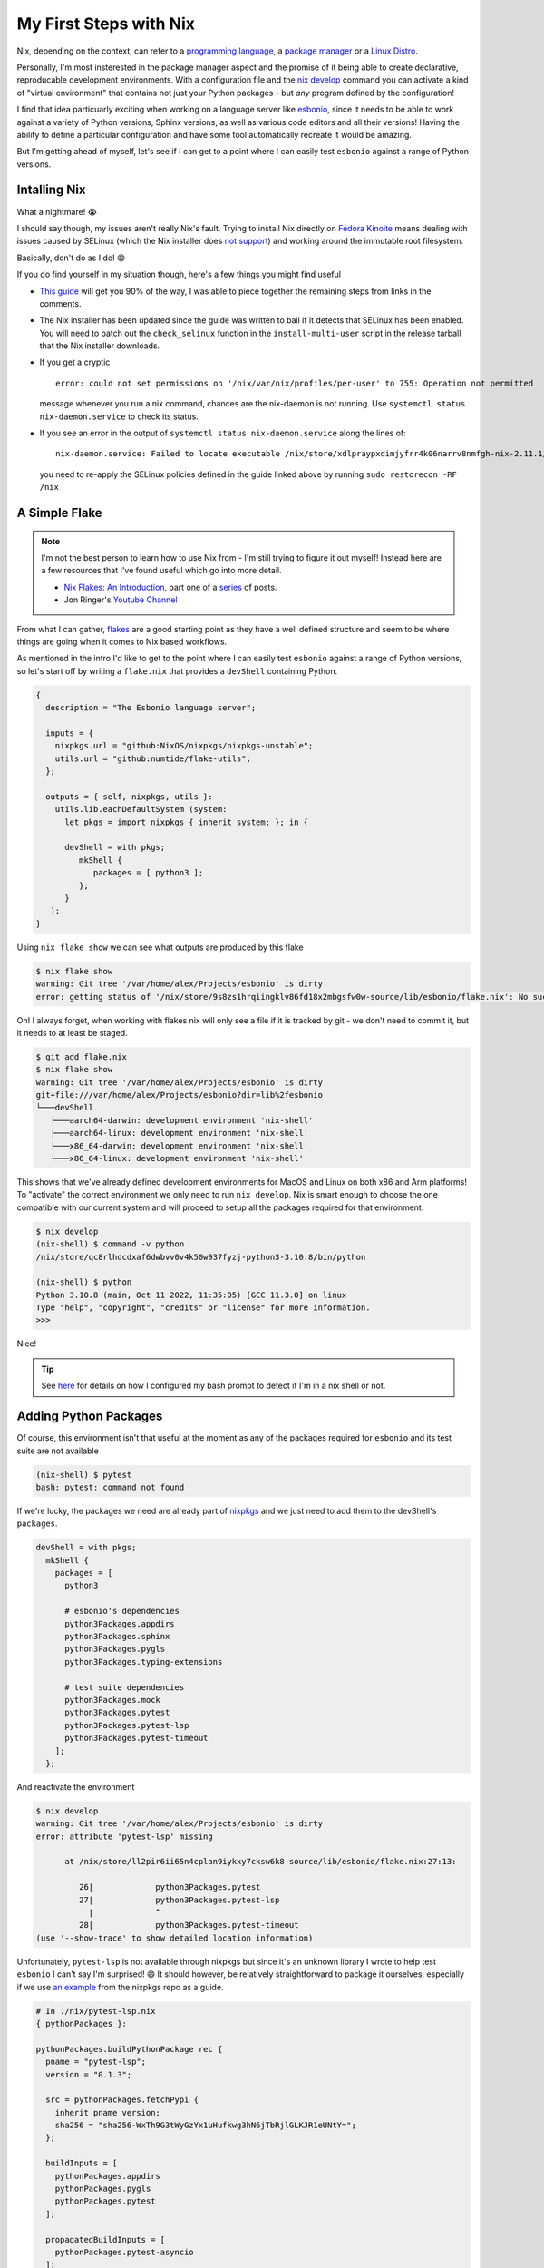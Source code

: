 .. post:: 2022-12-27
   :tags: nix, esbonio, python
   :author: Alex Carney
   :language: en
   :excerpt: 4

My First Steps with Nix
=======================

.. highlight:: none

Nix, depending on the context, can refer to a `programming language`_, a `package manager`_ or a `Linux Distro`_.

Personally, I'm most insterested in the package manager aspect and the promise of it being able to create declarative, reproducable development environments.
With a configuration file and the `nix develop`_ command you can activate a kind of "virtual environment" that contains not just your Python packages - but *any* program defined by the configuration!

I find that idea particuarly exciting when working on a language server like `esbonio`_, since it needs to be able to work against a variety of Python versions, Sphinx versions, as well as various code editors and all their versions!
Having the ability to define a particular configuration and have some tool automatically recreate it would be amazing.

But I'm getting ahead of myself, let's see if I can get to a point where I can easily test ``esbonio`` against a range of Python versions.

Intalling Nix
-------------

What a nightmare! 😭

I should say though, my issues aren't really Nix's fault.
Trying to install Nix directly on `Fedora Kinoite`_ means dealing with issues caused by SELinux (which the Nix installer does `not support <https://github.com/NixOS/nix/issues/2374>`__) and working around the immutable root filesystem.

Basically, don't do as I do! 😄

If you do find yourself in my situation though, here's a few things you might find useful

- `This guide <https://gist.github.com/matthewpi/08c3d652e7879e4c4c30bead7021ff73>`__ will get you 90% of the way, I was able to piece together the remaining steps from links in the comments.

- The Nix installer has been updated since the guide was written to bail if it detects that SELinux has been enabled.
  You will need to patch out the ``check_selinux`` function in the ``install-multi-user`` script in the release tarball that the Nix installer downloads.

- If you get a cryptic ::

     error: could not set permissions on '/nix/var/nix/profiles/per-user' to 755: Operation not permitted

  message whenever you run a nix command, chances are the nix-daemon is not running.
  Use ``systemctl status nix-daemon.service`` to check its status.

- If you see an error in the output of ``systemctl status nix-daemon.service`` along the lines of::

     nix-daemon.service: Failed to locate executable /nix/store/xdlpraypxdimjyfrr4k06narrv8nmfgh-nix-2.11.1/bin/nix-daemon: Permission denied

  you need to re-apply the SELinux policies defined in the guide linked above by running ``sudo restorecon -RF /nix``


A Simple Flake
--------------

.. note::

   I'm not the best person to learn how to use Nix from - I'm still trying to figure it out myself!
   Instead here are a few resources that I've found useful which go into more detail.

   - `Nix Flakes: An Introduction <https://xeiaso.net/blog/nix-flakes-1-2022-02-21>`__, part one of a `series <https://xeiaso.net/blog/series/nix-flakes>`__ of posts.
   - Jon Ringer's `Youtube Channel <https://www.youtube.com/@elitespartan117j27>`__


From what I can gather, `flakes`_ are a good starting point as they have a well defined structure and seem to be where things are going when it comes to Nix based workflows.

As mentioned in the intro I'd like to get to the point where I can easily test ``esbonio`` against a range of Python versions, so let's start off by writing a ``flake.nix`` that provides a ``devShell`` containing Python.

.. code-block:: nix

   {
     description = "The Esbonio language server";

     inputs = {
       nixpkgs.url = "github:NixOS/nixpkgs/nixpkgs-unstable";
       utils.url = "github:numtide/flake-utils";
     };

     outputs = { self, nixpkgs, utils }:
       utils.lib.eachDefaultSystem (system:
         let pkgs = import nixpkgs { inherit system; }; in {

         devShell = with pkgs;
            mkShell {
               packages = [ python3 ];
            };
         }
      );
   }

Using ``nix flake show`` we can see what outputs are produced by this flake

.. code-block:: console

   $ nix flake show
   warning: Git tree '/var/home/alex/Projects/esbonio' is dirty
   error: getting status of '/nix/store/9s8zs1hrqiingklv86fd18x2mbgsfw0w-source/lib/esbonio/flake.nix': No such file or directory

Oh! I always forget, when working with flakes nix will only see a file if it is tracked by git - we don't need to commit it, but it needs to at least be staged.

.. code-block:: console

   $ git add flake.nix
   $ nix flake show
   warning: Git tree '/var/home/alex/Projects/esbonio' is dirty
   git+file:///var/home/alex/Projects/esbonio?dir=lib%2fesbonio
   └───devShell
      ├───aarch64-darwin: development environment 'nix-shell'
      ├───aarch64-linux: development environment 'nix-shell'
      ├───x86_64-darwin: development environment 'nix-shell'
      └───x86_64-linux: development environment 'nix-shell'

This shows that we've already defined development environments for MacOS and Linux on both x86 and Arm platforms!
To "activate" the correct environment we only need to run ``nix develop``.
Nix is smart enough to choose the one compatible with our current system and will proceed to setup all the packages required for that environment.

.. code-block:: console

   $ nix develop
   (nix-shell) $ command -v python
   /nix/store/qc8rlhdcdxaf6dwbvv0v4k50w937fyzj-python3-3.10.8/bin/python

   (nix-shell) $ python
   Python 3.10.8 (main, Oct 11 2022, 11:35:05) [GCC 11.3.0] on linux
   Type "help", "copyright", "credits" or "license" for more information.
   >>>

Nice!

.. tip::

   See `here <https://github.com/alcarney/dotfiles/blob/90d90d1d2f67a03a7f8b73803784b13362027e13/bash/20-prompt#L12-L20>`__ for details on how I configured my bash prompt to detect if I'm in a nix shell or not.

Adding Python Packages
----------------------

Of course, this environment isn't that useful at the moment as any of the packages required for ``esbonio`` and its test suite are not available

.. code-block:: console

   (nix-shell) $ pytest
   bash: pytest: command not found

If we're lucky, the packages we need are already part of `nixpkgs`_ and we just need to add them to the devShell's ``packages``.

.. code-block:: nix

   devShell = with pkgs;
     mkShell {
       packages = [
         python3

         # esbonio's dependencies
         python3Packages.appdirs
         python3Packages.sphinx
         python3Packages.pygls
         python3Packages.typing-extensions

         # test suite dependencies
         python3Packages.mock
         python3Packages.pytest
         python3Packages.pytest-lsp
         python3Packages.pytest-timeout
       ];
     };

And reactivate the environment

.. code-block:: console

   $ nix develop
   warning: Git tree '/var/home/alex/Projects/esbonio' is dirty
   error: attribute 'pytest-lsp' missing

         at /nix/store/ll2pir6ii65n4cplan9iykxy7cksw6k8-source/lib/esbonio/flake.nix:27:13:

            26|             python3Packages.pytest
            27|             python3Packages.pytest-lsp
              |             ^
            28|             python3Packages.pytest-timeout
   (use '--show-trace' to show detailed location information)

Unfortunately, ``pytest-lsp`` is not available through nixpkgs but since it's an unknown library I wrote to help test ``esbonio`` I can't say I'm surprised! 😄
It should however, be relatively straightforward to package it ourselves, especially if we use `an example <https://github.com/NixOS/nixpkgs/blob/nixos-unstable/pkgs/development/python-modules/pytest-timeout/default.nix>`__ from the nixpkgs repo as a guide.

.. code-block:: nix

   # In ./nix/pytest-lsp.nix
   { pythonPackages }:

   pythonPackages.buildPythonPackage rec {
     pname = "pytest-lsp";
     version = "0.1.3";

     src = pythonPackages.fetchPypi {
       inherit pname version;
       sha256 = "sha256-WxTh9G3tWyGzYx1uHufkwg3hN6jTbRjlGLKJR1eUNtY=";
     };

     buildInputs = [
       pythonPackages.appdirs
       pythonPackages.pygls
       pythonPackages.pytest
     ];

     propagatedBuildInputs = [
       pythonPackages.pytest-asyncio
     ];

     # Disable tests
     doCheck = false;
   }

You probably don't want to use this as an example of packaging a Python package with Nix, as I don't fully understand what I'm doing and I've taken a few shortcuts (like disabling tests), but here's a few notes.

- The ``{ pythonPackages } :`` syntax at the top of the file is defining a function that accepts ``pythonPackages`` as an argument.
  This is what allows this definition to be used with multiple Python versions later on in this blog post.

- As the name implies, the ``fetchPypi`` function is used to pull the sources for ``pytest-lsp`` straight from PyPi.

- ``propagtedBuildInputs`` are also available for use at runtime, while ``buildInputs`` are "hidden" from the final runtime environment.

Then, to use this package definition in our ``flake.nix`` file we use the ``callPackage`` function and pass it the correct python package set.

.. _first-steps-nix-call-pytest-lsp:

.. code-block:: nix

   # In ./flake.nix
   let
      pkgs = import nixpkgs { inherit system; };
      pytest-lsp = pkgs.callPackage ./nix/pytest-lsp.nix { pythonPackages = pkgs.python3Packages; };
   in {
      devShell = with pkgs;
        mkShell {
          packages = [
            # ...
            pytest-lsp
          ];
        };
   }

Hopefully, we now have all we need to run the test suite.

.. code-block:: console

   (nix-shell) $ pytest
   =========================================================================================================== test session starts ============================================================================================================
   platform linux -- Python 3.10.8, pytest-7.1.3, pluggy-1.0.0
   rootdir: /var/home/alex/Projects/esbonio/lib/esbonio, configfile: pyproject.toml
   plugins: typeguard-2.13.3, lsp-0.1.3, asyncio-0.19.0, timeout-2.1.0
   asyncio: mode=auto
   collected 0 items / 1 error

   ================================================================================================================== ERRORS ==================================================================================================================
   ______________________________________________________________________________________________________ ERROR collecting test session _______________________________________________________________________________________________________
   /nix/store/qc8rlhdcdxaf6dwbvv0v4k50w937fyzj-python3-3.10.8/lib/python3.10/importlib/__init__.py:126: in import_module
      ...
   tests/sphinx-default/conftest.py:12: in <module>
      from esbonio.lsp.sphinx import InitializationOptions
   E   ModuleNotFoundError: No module named 'esbonio'
   ========================================================================================================= short test summary info ==========================================================================================================
   ERROR  - ModuleNotFoundError: No module named 'esbonio'

Ah... looks like we have to package ``esbonio`` itself, but we already know how to do that, aside from dependencies the only major difference is where we fetch the sources from.

.. code-block:: nix

   # In ./nix/esbonio.nix

   src = ./..

Now we should have everything setup correctly! 🤞

.. code-block:: console

   ==================================== test session starts =====================================
   platform linux -- Python 3.10.8, pytest-7.1.3, pluggy-1.0.0
   rootdir: /var/home/alex/Projects/esbonio/lib/esbonio, configfile: pyproject.toml
   plugins: typeguard-2.13.3, lsp-0.1.3, asyncio-0.19.0, timeout-2.1.0
   asyncio: mode=auto
   collected 2487 items

   ...

   =============== 2475 passed, 4 skipped, 8 xfailed in 132.96s (0:02:12) =======================

Success!

.. _first-steps-nix-multiple-python-versions:

Multiple Python Versions
------------------------


Switching to a Nix-ish style of pseudo code for a moment, let's summarize how our flake is currently defined.
We defined a function which takes a ``system`` and produces an attribute set (think Python dictionary) with a ``devShell`` field ::

  f(system) = { devShell = <devShell for system> }

We then passed that function to the ``eachDefaultSystem`` helper from the `flake-utils`_ repo.
This calls our function with each of the `default system architectures`_ before transforming it into a structure compatible with the flake `output schema`_ ::

  eachDefaultSystem(f) = applyTransform { aarch64-linux = f(aarch64-linux), ... }
                       = applyTransform { aarch64-linux = { devShell = <devShell for aarch64-linux> }, ... }
                       = { devShell.aarch64-linux.default = <devShell for aarch64-linux>, ... }

Now that we want to support multiple Python versions however, we want to define a function that returns an attribute set with a devShell for each Python version ::

  f(system) = { py37 = <py37 devShell for system>, py38 = <py38 devShell for system>, ... }

Which we can then pass to a ``mysteryHelper`` function to perform a similar (but structurally distinct!) transformation on the results of our function ``f`` ::

  devShells = mysteryHelper(f)
            = applyTransform { aarch64-linux = f(aarch64-linux), ... }
            = applyTransform {
                               aarch64-linux  = { py37 = <py37 devShell for aarch64-linux>,
                                                  py38 = <py38 devShell for aarch64-linux>,
                                                  ...
                                                },
                               ...,
                             }
            = {
                aarch64-linux.py37 = <py37 devShell for aarch64-linux>,
                aarch64-linux.py38 = <py38 devShell for aarch64-linux>,
                ...
              }

That's the idea at least, now to translate it into real Nix code.

Thankfully, finding an implementation for ``mysteryHelper`` isn't too difficult as the ``flake-utils`` repo provides ``eachDefaultSystemMap`` which does precisely what we want.

.. code-block:: nix

   outputs = { self, nixpkgs, utils }:
     devShells = utils.lib.eachDefaultSystemMap (system:
       f system;
     );

Now to replace our imaginary function ``f`` with an expression that defines our devShells.

.. important::

   Notice that we now assign to ``devShells``?

   It turns out that ``nix`` the command line tool does a little
   `transformation <https://github.com/NixOS/nix/blob/3dbf9b5af5950b615ec685c1f4155b1c8698bb78/src/nix/flake.cc#L517>`__
   to turn a ``devShell`` entry into a valid ``devShells`` entry.
   Unfortunately, this transformation only works when you define a single shell per system!

   Now that we're defining multiple shells per system, we have to make sure to use ``devShells`` - it took me a *long* time to spot this!

We could simply copy-paste the devShell definition from the previous section a bunch of times and switch out the Python version.

However, since the definitions for each Python version are going to be so similar, a better approach would be to define our own helper that would map a function over a list of versions and have it build the attribute set for us.

It turns out that the
`implementation <https://github.com/numtide/flake-utils/blob/5aed5285a952e0b949eb3ba02c12fa4fcfef535f/default.nix#L150>`__
of ``eachDefaultSystemMap`` is almost identical to what we need, so it was easy enough to adapt it to this use case.

.. code-block:: nix

   eachPythonVersion = versions: f: builtins.listToAttrs (builtins.map (version: { name = "py${version}"; value = f version; }) versions);

Bringing it all together gives us this final flake definition

.. code-block:: nix

  outputs = { self, nixpkgs, utils }:

    let
      eachPythonVersion = versions: f: builtins.listToAttrs (builtins.map (version: {name = "py${version}"; value = f version; }) versions);
    in {

    devShells = utils.lib.eachDefaultSystemMap (system:
      let
        pkgs = import nixpkgs { inherit system; };
      in
        eachPythonVersion [ "37" "38" "39" "310" "311" ] (pyVersion:
          let
            pytest-lsp = pkgs.callPackage ./nix/pytest-lsp.nix { pythonPackages = pkgs."python${pyVersion}Packages"; };
            esbonio = pkgs.callPackage ./nix/esbonio.nix { pythonPackages = pkgs."python${pyVersion}Packages"; };
          in

          with pkgs; mkShell {
            name = "py${pyVersion}";

            packages = [
              pkgs."python${pyVersion}"

              esbonio

              # test suite dependencies
              pkgs."python${pyVersion}Packages".mock
              pkgs."python${pyVersion}Packages".pytest
              pytest-lsp
              pkgs."python${pyVersion}Packages".pytest-timeout
            ];
          }
      )
    );
  };

With any luck, we should now see a per-python version devShell appear in the output of ``nix flake show``

.. code-block:: console

   $ nix flake show
   git+file:///var/home/alex/Projects/esbonio?dir=lib%2fesbonio&ref=refs%2fheads%2fnix&rev=4a548327974dff1750099df4d793638a64b663e6
   └───devShells
       ├───aarch64-darwin
       │   ├───py310: development environment 'py310'
       │   ├───py311: development environment 'py311'
       │   ├───py37: development environment 'py37'
       │   ├───py38: development environment 'py38'
       │   └───py39: development environment 'py39'
       ├───aarch64-linux
       │   ├───py310: development environment 'py310'
       │   ├───py311: development environment 'py311'
       │   ├───py37: development environment 'py37'
       │   ├───py38: development environment 'py38'
       │   └───py39: development environment 'py39'
       ├───x86_64-darwin
       │   ├───py310: development environment 'py310'
       │   ├───py311: development environment 'py311'
       │   ├───py37: development environment 'py37'
       │   ├───py38: development environment 'py38'
       │   └───py39: development environment 'py39'
       └───x86_64-linux
           ├───py310: development environment 'py310'
           ├───py311: development environment 'py311'
           ├───py37: development environment 'py37'
           ├───py38: development environment 'py38'
           └───py39: development environment 'py39'

To reference a given environment we'd use the ``.#<envname>`` syntax when calling ``nix develop``.
The ``--command`` flag also allows us to run a command within the named environment without having to activate it first!

.. code-block:: console

   $ nix develop .#py310 --command pytest
   =========================== test session starts ================================
   platform linux -- Python 3.10.8, pytest-7.1.3, pluggy-1.0.0
   rootdir: /var/home/alex/Projects/esbonio/lib/esbonio, configfile: pyproject.toml
   plugins: typeguard-2.13.3, lsp-0.1.3, asyncio-0.19.0, timeout-2.1.0
   asyncio: mode=auto
   collected 2508 items

   ...

   ======== 2496 passed, 4 skipped, 8 xfailed in 344.10s (0:05:27) ================

   $ nix develop .#py39 --command pytest
   =========================== test session starts ================================
   platform linux -- Python 3.9.15, pytest-7.1.3, pluggy-1.0.0
   rootdir: /var/home/alex/Projects/esbonio/lib/esbonio, configfile: pyproject.toml
   plugins: typeguard-2.13.3, lsp-0.1.3, asyncio-0.19.0, timeout-2.1.0
   asyncio: mode=auto
   collected 2508 items

   ...

   ======== 2496 passed, 4 skipped, 8 xfailed in 344.10s (0:05:44) ================

Achievement unlocked! 🏆

Next Steps
----------

This was mainly a "Hello, World" type exercise looking to see if I could get Nix up and running in a real project, but so far I haven't achieved anything you can't already do with traditional Python tools like `tox`_.
However, this should hopefully serve as a good foundation on which I can explore

- Changing the source where dependent libraries are fetched from (e.g. local vs git vs PyPi)
- Using overlays (these might help with the previous point?)
- Defining environments that contain particular text editor configurations.

If you are interested, you can find the final Nix definitions
`here <https://github.com/alcarney/esbonio/commit/f62e1d486bb7899d802bfd668f98f21b71702317>`__.

.. _default system architectures: https://github.com/numtide/flake-utils/blob/5aed5285a952e0b949eb3ba02c12fa4fcfef535f/default.nix#L3-L8
.. _esbonio: https://github.com/swyddfa/esbonio/
.. _Fedora Kinoite: https://kinoite.fedoraproject.org/
.. _flakes: https://nixos.wiki/wiki/Flakes
.. _flake-utils: https://github.com/numtide/flake-utils
.. _Linux Distro: https://nixos.org/manual/nixos/stable/#sec-installation
.. _nix develop: https://nixos.org/manual/nix/stable/command-ref/new-cli/nix3-develop.html
.. _nixpkgs: https://github.com/NixOS/nixpkgs
.. _output schema: https://nixos.wiki/wiki/Flakes#Output_schema
.. _programming language: https://nixos.org/manual/nix/stable/language/index.html
.. _package manager: https://nixos.org/manual/nixpkgs/stable/#preface
.. _tox: https://tox.wiki/en/latest/index.html
